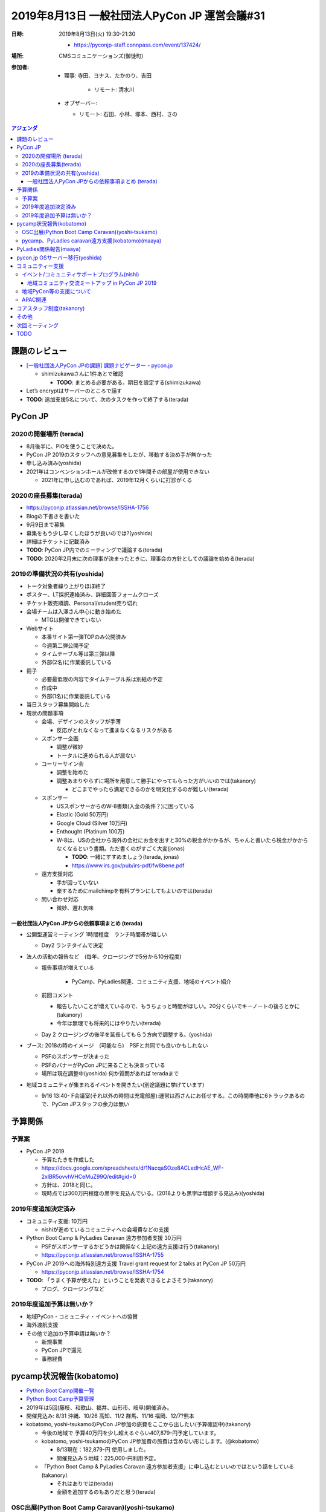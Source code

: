 ================================================
 2019年8月13日 一般社団法人PyCon JP 運営会議#31
================================================
:日時: 2019年8月13日(火) 19:30-21:30

  * https://pyconjp-staff.connpass.com/event/137424/
:場所: CMSコミュニケーションズ(御徒町)
:参加者:

  * 理事: 寺田、ヨナス、たかのり、吉田

     * リモート: 清水川
  * オブザーバー: 

    * リモート: 石田、小林、塚本、西村、さの

.. contents:: アジェンダ
   :local:

課題のレビュー
==============
* `[一般社団法人PyCon JPの課題] 課題ナビゲーター - pycon.jp <https://pyconjp.atlassian.net/issues/?filter=11500>`_

  * shimizukawaさんに1件あとで確認

    * **TODO**: まとめる必要がある。期日を設定する(shimizukawa)
* Let’s encryptはサーバーのところで話す
* **TODO**: 追加支援5名について、次のタスクを作って終了する(terada)

PyCon JP
========

2020の開催場所 (terada)
-----------------------
* 8月後半に、PiOを使うことで決めた。
* PyCon JP 2019のスタッフへの意見募集をしたが、移動する決め手が無かった
* 申し込み済み(yoshida)
* 2021年はコンベンションホールが改修するので1年間その部屋が使用できない

  * 2021年に申し込むのであれば、2019年12月くらいに打診がくる

2020の座長募集(terada)
----------------------
* https://pyconjp.atlassian.net/browse/ISSHA-1756
* Blogの下書きを書いた
* 9月9日まで募集
* 募集をもう少し早くしたほうが良いのでは?(yoshida)
* 詳細はチケットに記載済み
* **TODO**: PyCon JP内でのミーティングで議論する(terada)
* **TODO**: 2020年2月末に次の理事が決まったときに、理事会の方針としての議論を始める(terada)

2019の準備状況の共有(yoshida)
-----------------------------
* トーク対象者繰り上がりほぼ終了
* ポスター、LT採択連絡済み、詳細回答フォームクローズ
* チケット販売順調、Personal/student売り切れ
* 会場チームは入澤さん中心に動き始めた

  * MTGは開催できていない
* Webサイト

  * 本番サイト第一弾TOPのみ公開済み
  * 今週第二弾公開予定
  * タイムテーブル等は第三弾以降
  * 外部(2名)に作業委託している
* 冊子

  * 必要最低限の内容でタイムテーブル系は別紙の予定
  * 作成中
  * 外部(1名)に作業委託している
* 当日スタッフ募集開始した
* 現状の問題事項

  * 会場、デザインのスタッフが手薄

    * 反応がとれなくなって進まなくなるリスクがある
  * スポンサー企画

    * 調整が微妙
    * トータルに進められる人が居ない
  * コーリーサイン会

    * 調整を始めた
    * 調整あまりやらずに場所を用意して勝手にやってもらった方がいいのでは(takanory)

      * どこまでやったら満足できるのかを明文化するのが難しい(terada)
  * スポンサー

    * USスポンサーからのW-8書類(入金の条件？)に困っている

    * Elastic (Gold 50万円)
    * Google Cloud (Silver 10万円)
    * Enthought (Platinum 100万)
    * W-8は、USの会社から海外の会社にお金を出すと30%の税金がかかるが、ちゃんと書いたら税金がかからなくなるという書類。ただ書くのがすごく大変(jonas)

      * **TODO**: 一緒にすすめましょう(terada, jonas)
      * https://www.irs.gov/pub/irs-pdf/fw8bene.pdf
  * 遠方支援対応

    * 手が回っていない
    * 楽するためにmailchimpを有料プランにしてもよいのでは(terada)
  * 問い合わせ対応

    * 微妙、遅れ気味

一般社団法人PyCon JPからの依頼事項まとめ (terada)
~~~~~~~~~~~~~~~~~~~~~~~~~~~~~~~~~~~~~~~~~~~~~~~~~
* 公開型運営ミーティング 1時間程度　ランチ時間帯が嬉しい

  * Day2 ランチタイムで決定
* 法人の活動の報告など　(毎年、クロージングで5分から10分程度)

  * 報告事項が増えている

      * PyCamp、PyLadies関連、コミュニティ支援、地域のイベント紹介
  * 前回コメント

    * 報告したいことが増えているので、もうちょっと時間がほしい。20分くらいでキーノートの後ろとかに(takanory)
    * 今年は無理でも将来的にはやりたい(terada)
  * Day 2 クロージングの後半を延長してもらう方向で調整する。(yoshida)
* ブース: 2018の時のイメージ　(可能なら)　PSFと共同でも良いかもしれない

  * PSFのスポンサーが決まった
  * PSFのバナーがPyCon JPに来ることも決まっている
  * 場所は現在調整中(yoshida) 何か質問があれば teradaまで
* 地域コミュニティが集まれるイベントを開きたい(別途議題に挙げています)

  * 9/16 13:40- F会議室(それ以外の時間は充電部屋):運営は西さんにお任せする。この時間帯他に6トラックあるので、PyCon JPスタッフの余力は無い

予算関係
========

予算案
------
* PyCon JP 2019

  * 予算たたきを作成した
  * https://docs.google.com/spreadsheets/d/1NacqaSOze8ACLedHcAE_WF-2xlBR5ovvhVHCeMuZ99Q/edit#gid=0
  * 方針は、2018と同じ。
  * 現時点では300万円程度の黒字を見込んでいる。(2018よりも黒字は増額する見込み)(yoshida)

2019年度追加決定済み
--------------------
* コミュニティ支援: 10万円

  * nishiが進めているコミュニティへの会場費などの支援
* Python Boot Camp & PyLadies Caravan 遠方参加者支援 30万円

  * PSFがスポンサーするかどうかは関係なく上記の遠方支援は行う(takanory)
  * https://pyconjp.atlassian.net/browse/ISSHA-1755
* PyCon JP 2019への海外特別遠方支援 Travel grant request for 2 talks at PyCon JP 50万円

  * https://pyconjp.atlassian.net/browse/ISSHA-1754
* **TODO**: 「うまく予算が使えた」ということを発表できるとよさそう(takanory)

  * ブログ、クロージングなど

2019年度追加予算は無いか？
--------------------------
* 地域PyCon・コミュニティ・イベントへの協賛
* 海外渡航支援
* その他で追加の予算申請は無いか？

  * 新規事業
  * PyCon JPで還元
  * 事務経費

pycamp状況報告(kobatomo)
========================
* `Python Boot Camp開催一覧 <https://docs.google.com/spreadsheets/d/1VjM7x6k6Cyk0323ZoAHY2lXMV6VyLrn_Bi8mnOiPMb4/edit#gid=0>`_
* `Python Boot Camp予算管理 <https://docs.google.com/spreadsheets/d/1Fcgck7fMl6JpqeEVS7j542LE39ibRmCi3UxzfWhcLuc/edit#gid=1116847018>`_
* 2019年は5回(藤枝、和歌山、福井、山形市、岐阜)開催済み。
* 開催見込み: 8/31 沖縄、10/26 高知、11/2 群馬、11/16 福岡、12/7?熊本
* kobatomo, yoshi-tsukamoのPyCon JP参加の旅費をここから出したい(予算確認中)(takanory)

  * 今後の地域で 予算40万円を少し超えるぐらい407,879-円予定しています。
  * kobatomo, yoshi-tsukamoのPyCon JP参加費の旅費は含めない形にします。(@kobatomo)

    * 8/13現在：182,879-円 使用しました。
    * 開催見込み５地域：225,000-円利用予定。
  * 「Python Boot Camp & PyLadies Caravan 遠方参加者支援」に申し込むといいのではという話をしている(takanory)

    * それはありでは(terada)
    * 金額を追加するのもありだと思う(terada)

OSC出展(Python Boot Camp Caravan)(yoshi-tsukamo)
------------------------------------------------
* `PyCamp Caravan実施一覧 <https://docs.google.com/spreadsheets/d/1aLKox2os-_qRUx_zY8o9LsJONFae_o-Rr_DhYwLHn6k/edit#gid=0>`_
* `PyCamp Caravan費用管理 <https://docs.google.com/spreadsheets/d/1aLKox2os-_qRUx_zY8o9LsJONFae_o-Rr_DhYwLHn6k/edit#gid=1381341604>`_
* 沖縄（takanory・yoshi-tsukamo）、北海道（takanory、ryu22e）、名古屋（yoshi-tsukamo）、京都（kobatomo）に参加済み
* 島根 9/28（shimizukawa）へ出展決定
* 福岡 11/9 出展予定

  * 参加できる方はいますか？（11/8から2泊）
* 予算はどういう状況か?(terada)

  * 予算内にぎりぎり収まる予定(yoshi-tsukamo)
* 成果は徐々に出始めているのか、これからなのか?(terada)

  * まだまだこれからという感触(yoshi-tsukamo)
  * せっかくやっているので「こういうつながりができた」という成果が出せるとよいと思う(terada)
  * 来年やるかどうかの判断をするためにも、成果を考えてほしい(terada)
  * やってみた人がどうかも聞きたい(terada)

pycamp、PyLadies caravan遠方支援(kobatomo)(maaya)
-------------------------------------------------
* ISSHA-1755 で予算30万円確保済み
* 9名ほど申し込みあり 

  * https://docs.google.com/forms/d/14ayzBWsoLZzEGFPUPuUD-tNugmu0vGzI_VLC-P0TRao/edit#responses
  * PyCon JPのチケットを持っていない方８名。connpassで枠を作ってほしい(kobatomo)

    * Speaker用のconnpassがあるので、そっちに枠を作る予定(yoshida)
    * JIRAで依頼する。管理者で筒井さんorkobatomoを追加する(kobatomo)
* このあとkobatomo, yoshi-tsukamoも申し込んでね(takanory)
* まだ申し込み中

  * 顔が見えている人が参加していそう?(terada)
  * だいたい顔が見えている感じ(takanory)

PyLadies関係報告(maaya)
=======================
* PyLadies Caravan進捗

  * 3拠点済み　京都、沖縄、福岡
  * 愛知：8月24日(ラズパイモブプロ)
  * 愛媛：10月(Flask)
  * 探し中は北海道、東北、北陸、中国の4エリア
  * 岐阜から来る女性とはつながろうと思っている(maaya)
  * 成果: 京都、沖縄のPyLadiesが動き出した
* 成果的にどうかということを振り返ってほしいことと、2020年の予算についても早めに相談してほしい(terada)

  * 了解(maaya)

pycon.jp OSサーバー移行(yoshida)
================================
* 全体の設計を考えるところからやった方が良い(terada)

  * 静的ファイルをどうするか、SSLどうするか等(terada)
  * 決めはできるが、手を動かす必要がある(shimizukawa)

    * コアスタッフのところで募集するのはありかなと思っている(takanory)
  * 外部の発注はどうか?(yoshida)

    * 発注すると発注内容を決める人が必要(terada)
  * 2018のサイトは静的化したが、どうやったのか?(shimizukawa)

    * 2018は設計から静的にする前提で作っていた。2019も同様(yoshida)
* Sakuraで契約を追加して新サーバーをセットアップ

  * その後既存のコンテンツやシステムを移行する
  * CentOS6 EOLが2020/11くらい
* 今の契約は3月31日まである(shimizukawa)

コミュニティー支援
==================

イベント/コミュニティサポートプログラム(nishi)
----------------------------------------------
* 位置づけ: 一社の支援事業のうち、立ち上がり期のイベント・コミュニティにフォーカスしたサポートプログラムを整理し、支援を促進するもの。
* 企画詳細: https://docs.google.com/document/d/1ggccXsuWM-aZa8wjyEwNu6jZEUhueXyAyf5iKRKDy9A/
* 応募フォーム(Draft): https://docs.google.com/forms/d/e/1FAIpQLScZi_gcR1OK7qAQeBcfG0APnWP-_qO_1QGwlbZndqbHZRMHog/viewform
* 2019年度予算: 10万円(税別)
* 進め方方針: (何が必要とされているか分からない部分もあるため、)細かなルール・制度を詰める前に、まずは募集・支援実行を始めて、必要に応じて仕組みを整えていく。
* 進捗・今後の予定

  * 完了

    * 企画をまとめる
    * Blogで告知する
    * Community間交流用SlackChannel(#event-community)を開設・告知・募集
    * 初回支援実施(Python Kansaiにステッカー支援)
  * 予定

    * 初回支援結果Blog掲載
    * 一社Webサイトの更新、Blogへのリンク
    * 交流用Slackチャネルへの呼び込み
    * Zapierによる、交流用SlackChannelからJIRA起票、Slack招待の自動化

地域コミュニティ交流ミートアップ in PyCon JP 2019
~~~~~~~~~~~~~~~~~~~~~~~~~~~~~~~~~~~~~~~~~~~~~~~~~
* 概要: PyCon JP 2019内で様々なコミュニティ関係者が一同に会するコーナーを開催
* JIRA: ISSHA-1581
* 企画: https://docs.google.com/document/d/1Ru9UYVuxcpVAtIeZ0H-W0zujdRpc3fLsX1KsLj5RNbA/
* 相談事項:

  * 開催内容

    * 集まってその場の流れでトーク
    * コミュニティ自己紹介LT?
    * テーマディスカッション?
    * mini PyCon 開催したい
    * PyCon JP 東京外開催について
  * 準備設備

    * プロジェクタ等スライド投影環境が必要？
    * オンライン会議環境(コミュニティのリモート参加)が必要？
  * 告知方法

    * Slackの #pycamp, #pyconjp-fellow
    * connpass pycon jp 2019
    * blog記載 -> twitterに流れるで十分
    * 事前にあまり頑張らなくてもいいかもしれない(pyconjp に来ないと会えないため)
    * 事前に知ってもらえたほうがいいことには変わりないので、できる範囲での広報活動 
    * 直接連絡(既に繋がりのある人)
    * 告知文面雛形はnishiが作成するが、送信は繋がりのある人から送ってもらうほうが効果的
    * 直接連絡(リストアップして連絡)

      * スパムっぽくならないか考慮・判断

地域PyCon等の支援について
-------------------------
* **TODO**: 下記のページの情報を更新する。(takanory) https://www.pycon.jp/support/community.html →済み
* PyCon mini Hiroshima

  * https://hiroshima.pycon.jp/2019/
  * 2019年10月12日(土)
  * **TODO**: Pythonステッカー西本さんに渡す

APAC関連
--------
* 2019は2月にフィリピンで開催済み
* Beng Keat が2020の開催地プロポーザルのメールを配信した。(昨日)
* **TODO**: jonasをAPACのメーリングリストに入れる→済み

  * メール： ojiidotch@gmail.com 

コアスタッフ制度(takanory)
==========================
* https://pyconjp.atlassian.net/browse/ISSHA-1490
* PSFにあわせて「XXXXメンバー」って呼び名が良さそう

  * `PSF Membership FAQ | Python Software Foundation <https://www.python.org/psf/membership/>`_
  * Managing Member/Contributing Memberがイメージには近いかなー
  * 日本語にすると「貢献メンバー」みたいな
  * `PSF Managing/Contributing Membership Self-Certification <https://docs.google.com/forms/d/e/1FAIpQLSfwWBGkzvkWDZrxW3up_M_B7qgt1IWZlx9KJ0ucLA5WJP1vfA/viewform>`_ フォームで申し込むらしい
* やり方案

  * フォームで申し込んでもらう(今いるメンバーも)

    * Blogとかで告知
    * 連絡先、プロジェクト等
  * 理事で審査する
  * OKだったらXXXXメンバーになってもらって一緒に活動してもらう

    * JIRA, Slack, Google ドライブ等に参加
  * 誰がXXXXメンバーかの名簿も公開した方がよさそう
* PSFは推薦があるのでは?(terada)

  * 推薦は不要で、ただ中の人が「これだれよ?」ってなると採用されないだけでは。そこはJPでも同じになりそう(takanory)
* 制度で名前が増えるのではないか?(shimizukawa)

  * Pycampコアスタッフ、pycamp caravanスタッフ、pyladies caravanスタッフ
  * →みんなこの枠組みになってプロジェクトがこれってなるだけで考えている(takanory)
  * どういう枠組みかわかるようになるといいのでは(shimizukawa)
* 制度があることはどうか?(terada)

  * 制度があると申し込みやすくなるのでは。誘いやすい(nishi)
  * 制度がある方がわかりやすい(maaya)
  * 各プロジェクトに新しい人がほしいのか、募集の仕方は考える必要がある(maaya)

    * ここに入らないとできないわけでもない。(maaya)
  * pycampのコアスタッフも募集しても連絡が無いので、前向きにやりたい人が入ってくれたらうれしい(kobatomo)
  * pycamp caravanは人増えてもどうかかってところはあるが、pycampのコアスタッフはもうちょっと増えても良さそう(yoshi-tsukamo)
* 「月5時間」の文言は入れる?(kobatomo)

  * この考え方はよさそうと思っている(takanory)
* PyCon JP 2019 で発表できるとうれしい(terada)

  * 結構きびしいけど、まぁ考える(takanory)
  * 誰か一緒にやり人探そう(takanory)

その他
======
* 一般社団法人の電話について転送電話を設定したい(yoshida)

  * 特に進展無し(terada)
* 「 `一般社団法人PyCon JPメディアスポンサー <https://www.pycon.jp/sponsor/media.html>`_ 」（略称: 一社メディアスポンサー）の名称について変更を検討したい(ryu22e)

  * 名前は変えずに説明を充実させたので様子見(takanory)
* 一社の名前について(jonas)

  * 英語の「Committee」を「Association」にしたいです。一般社団法人の `オフィシャル英語訳 <http://www.japaneselawtranslation.go.jp/law/detail/?id=3202&vm=04&re=01>`_ もそういう言葉使っています。

    * 一般社団法人は英語だと「General Incorporated Associations」となっている
    * Committeeは理事のメンバーとかの人々のイメージ(jonas)
    * 必要なら名前を変えるのはありでは(takanory, yoshida)

      * Committeeが一社を指しているのは違和感がある(yoshida)
    * **TODO**: 定款に英語の名称が入っているので起案する必要がある。必要であれば2月のミーティングに起案するのがよいと思う(terada)
  * 「一般社団法人PyCon JP」より「一般社団法人Python JP」とういう名前が一社の現在のミッションに合ってると思います。「一般社団法人PyConJP」＝「今年のPyConのスタッフリーダー」だと思う人に何人にも会いました。そうして一社はもPyCon以外の活動も色々サポートしているから、「一社＝PyCon」より「一社＝Python」と思われたいです。

    * 考え方はよくわかる。メリットとデメリットはあると思っていて、もうちょっと考えたい。名前が一緒でいいことといまいちなところがあるのはわかる。(takanory)
    * 「一般社団法人Python JP」という名前はとりにくいかも。ただ、名前についての意見はよくわかる。(shimizukawa)
    * 例えばPJA(PyCon JP Association)みたいなのがいいかも?(takanory)
    * 「PSFの日本版です」みたいな説明しやすい名前だといいかも(yoshida)
    * 海外：

      * US: PSF -> PyCon
      * EU: EuroPython Society -> EuroPython
    * 外から見るとわかりにくいと思う(maaya)

      * イベント名と別の方が説明しやすい(maaya)
    * もともとPyCon JPをやるために団体を作ったが、拡がってきたので名前を変えることは可能性としてある。以下の考え方があると思う(terada)

      * Pythonの名前をつけて全体をまとめる?
      * 別な名前を考える
      * PyCon JPのままでいく
* 特別遠方支援を一社で今回行っている(terada)

  * 二重化されているというわかりにくさがあると思っている(terada)
  * 遠方支援にスタッフが回し切れていないという現状がある(terada)
  * 遠方支援だけじゃなくて他のいくつかのタスクを一社側で巻き取れないかということを考えている(terada)
  * スタッフ側だけでやりにくいこともあるのか?(terada)

    * 例年手が回っていないことは確か(yoshida)
  * 今までの5万円まで旅費のみという枠組みは2014頃のお金がなかった頃に決めた物であり、今は予算に余裕がありもっと上げてもいいかもしれない(yoshida)
  * 遠方支援をどこが主導するかによって「誰が誰にこのイベントに来てほしいと思って選んでいるのか」というところが変わってしまう。(takanory)
  * 海外の人への追加支援については、PyConの遠方支援+PSFに申し込みみたいなパターンなので、それはありだと思う(takanory)

次回ミーティング
================
* 日時: 2019年9月17日のランチタイム

  * PyCon JP 2019内での公開ミーティング
  * 理事でチケット持っていない人いない?→大丈夫そう
* 日時: 2019年10月16日(水)　19:30から

  * https://pyconjp-staff.connpass.com/event/143263/
* 主な議事

  * 継続、イベントなどの調整・報告など
  * PyCon JPに向けて
  * コラボ
  * PyLadiesとか
  * コアスタッフ制度

TODO
====
* `ISSHA-1804 <https://pyconjp.atlassian.net/browse/ISSHA-1804>`_: 運営会議 #31 の後作業
* `ISSHA-1049 <https://pyconjp.atlassian.net/browse/ISSHA-1049>`_: PyCon JP & 羽藤会計事務所 委託内容のまとめ（親チケット）→期限をずらしてまとめを実施する(shimizukawa)
* `ISSHA-1754 <https://pyconjp.atlassian.net/browse/ISSHA-1754>`_: Travel grant request for 2 talks at PyCon JP→次の作業のチケットを作成して終了する(jonas)
* `ISSHA-1825 <https://pyconjp.atlassian.net/browse/ISSHA-1825>`_: PyCon JP 2019での公開ミーティング実施

  * 座長の募集時期について議論することを記載
* `ISSHA-1826 <https://pyconjp.atlassian.net/browse/ISSHA-1826>`_: 2021以降の座長の募集時期について議論する
* `WYI-302 <https://pyconjp.atlassian.net/browse/WYI-302>`_: W-8BEN-E書類の作成
* `ISSHA-1827 <https://pyconjp.atlassian.net/browse/ISSHA-1827>`_: PyCon JP 2019クロージング発表

  * 「うまく予算が使えた」ということを発表できるとよさそう
* `ISSHA-1828 <https://pyconjp.atlassian.net/browse/ISSHA-1828>`_: 一般社団法人PyCon JPの英語名変更の提案
* `ISSHA-1829 <https://pyconjp.atlassian.net/browse/ISSHA-1829>`_: 一般社団法人PyCon JPの日本語名称の変更の提案
